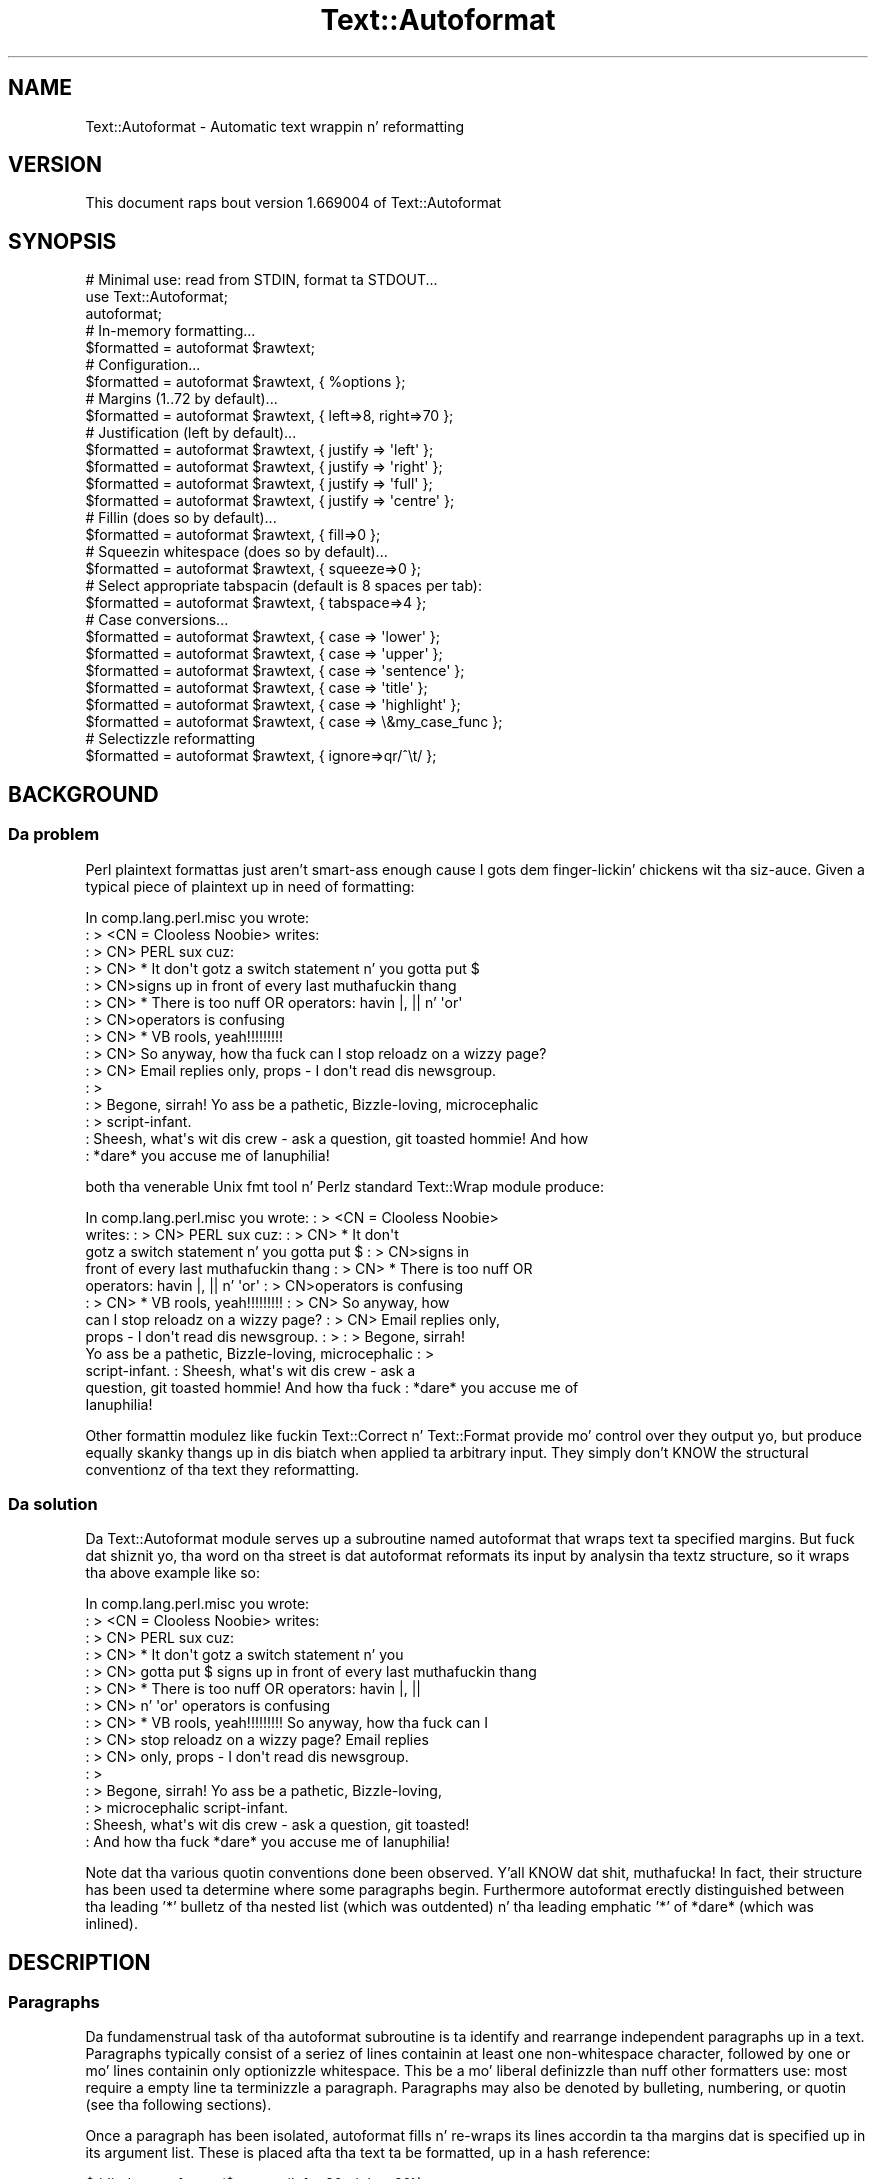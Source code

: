 .\" Automatically generated by Pod::Man 2.27 (Pod::Simple 3.28)
.\"
.\" Standard preamble:
.\" ========================================================================
.de Sp \" Vertical space (when we can't use .PP)
.if t .sp .5v
.if n .sp
..
.de Vb \" Begin verbatim text
.ft CW
.nf
.ne \\$1
..
.de Ve \" End verbatim text
.ft R
.fi
..
.\" Set up some characta translations n' predefined strings.  \*(-- will
.\" give a unbreakable dash, \*(PI'ma give pi, \*(L" will give a left
.\" double quote, n' \*(R" will give a right double quote.  \*(C+ will
.\" give a sickr C++.  Capital omega is used ta do unbreakable dashes and
.\" therefore won't be available.  \*(C` n' \*(C' expand ta `' up in nroff,
.\" not a god damn thang up in troff, fo' use wit C<>.
.tr \(*W-
.ds C+ C\v'-.1v'\h'-1p'\s-2+\h'-1p'+\s0\v'.1v'\h'-1p'
.ie n \{\
.    dz -- \(*W-
.    dz PI pi
.    if (\n(.H=4u)&(1m=24u) .ds -- \(*W\h'-12u'\(*W\h'-12u'-\" diablo 10 pitch
.    if (\n(.H=4u)&(1m=20u) .ds -- \(*W\h'-12u'\(*W\h'-8u'-\"  diablo 12 pitch
.    dz L" ""
.    dz R" ""
.    dz C` ""
.    dz C' ""
'br\}
.el\{\
.    dz -- \|\(em\|
.    dz PI \(*p
.    dz L" ``
.    dz R" ''
.    dz C`
.    dz C'
'br\}
.\"
.\" Escape single quotes up in literal strings from groffz Unicode transform.
.ie \n(.g .ds Aq \(aq
.el       .ds Aq '
.\"
.\" If tha F regista is turned on, we'll generate index entries on stderr for
.\" titlez (.TH), headaz (.SH), subsections (.SS), shit (.Ip), n' index
.\" entries marked wit X<> up in POD.  Of course, you gonna gotta process the
.\" output yo ass up in some meaningful fashion.
.\"
.\" Avoid warnin from groff bout undefined regista 'F'.
.de IX
..
.nr rF 0
.if \n(.g .if rF .nr rF 1
.if (\n(rF:(\n(.g==0)) \{
.    if \nF \{
.        de IX
.        tm Index:\\$1\t\\n%\t"\\$2"
..
.        if !\nF==2 \{
.            nr % 0
.            nr F 2
.        \}
.    \}
.\}
.rr rF
.\"
.\" Accent mark definitions (@(#)ms.acc 1.5 88/02/08 SMI; from UCB 4.2).
.\" Fear. Shiiit, dis aint no joke.  Run. I aint talkin' bout chicken n' gravy biatch.  Save yo ass.  No user-serviceable parts.
.    \" fudge factors fo' nroff n' troff
.if n \{\
.    dz #H 0
.    dz #V .8m
.    dz #F .3m
.    dz #[ \f1
.    dz #] \fP
.\}
.if t \{\
.    dz #H ((1u-(\\\\n(.fu%2u))*.13m)
.    dz #V .6m
.    dz #F 0
.    dz #[ \&
.    dz #] \&
.\}
.    \" simple accents fo' nroff n' troff
.if n \{\
.    dz ' \&
.    dz ` \&
.    dz ^ \&
.    dz , \&
.    dz ~ ~
.    dz /
.\}
.if t \{\
.    dz ' \\k:\h'-(\\n(.wu*8/10-\*(#H)'\'\h"|\\n:u"
.    dz ` \\k:\h'-(\\n(.wu*8/10-\*(#H)'\`\h'|\\n:u'
.    dz ^ \\k:\h'-(\\n(.wu*10/11-\*(#H)'^\h'|\\n:u'
.    dz , \\k:\h'-(\\n(.wu*8/10)',\h'|\\n:u'
.    dz ~ \\k:\h'-(\\n(.wu-\*(#H-.1m)'~\h'|\\n:u'
.    dz / \\k:\h'-(\\n(.wu*8/10-\*(#H)'\z\(sl\h'|\\n:u'
.\}
.    \" troff n' (daisy-wheel) nroff accents
.ds : \\k:\h'-(\\n(.wu*8/10-\*(#H+.1m+\*(#F)'\v'-\*(#V'\z.\h'.2m+\*(#F'.\h'|\\n:u'\v'\*(#V'
.ds 8 \h'\*(#H'\(*b\h'-\*(#H'
.ds o \\k:\h'-(\\n(.wu+\w'\(de'u-\*(#H)/2u'\v'-.3n'\*(#[\z\(de\v'.3n'\h'|\\n:u'\*(#]
.ds d- \h'\*(#H'\(pd\h'-\w'~'u'\v'-.25m'\f2\(hy\fP\v'.25m'\h'-\*(#H'
.ds D- D\\k:\h'-\w'D'u'\v'-.11m'\z\(hy\v'.11m'\h'|\\n:u'
.ds th \*(#[\v'.3m'\s+1I\s-1\v'-.3m'\h'-(\w'I'u*2/3)'\s-1o\s+1\*(#]
.ds Th \*(#[\s+2I\s-2\h'-\w'I'u*3/5'\v'-.3m'o\v'.3m'\*(#]
.ds ae a\h'-(\w'a'u*4/10)'e
.ds Ae A\h'-(\w'A'u*4/10)'E
.    \" erections fo' vroff
.if v .ds ~ \\k:\h'-(\\n(.wu*9/10-\*(#H)'\s-2\u~\d\s+2\h'|\\n:u'
.if v .ds ^ \\k:\h'-(\\n(.wu*10/11-\*(#H)'\v'-.4m'^\v'.4m'\h'|\\n:u'
.    \" fo' low resolution devices (crt n' lpr)
.if \n(.H>23 .if \n(.V>19 \
\{\
.    dz : e
.    dz 8 ss
.    dz o a
.    dz d- d\h'-1'\(ga
.    dz D- D\h'-1'\(hy
.    dz th \o'bp'
.    dz Th \o'LP'
.    dz ae ae
.    dz Ae AE
.\}
.rm #[ #] #H #V #F C
.\" ========================================================================
.\"
.IX Title "Text::Autoformat 3"
.TH Text::Autoformat 3 "2013-10-25" "perl v5.18.1" "User Contributed Perl Documentation"
.\" For nroff, turn off justification. I aint talkin' bout chicken n' gravy biatch.  Always turn off hyphenation; it makes
.\" way too nuff mistakes up in technical documents.
.if n .ad l
.nh
.SH "NAME"
Text::Autoformat \- Automatic text wrappin n' reformatting
.SH "VERSION"
.IX Header "VERSION"
This document raps bout version 1.669004 of Text::Autoformat
.SH "SYNOPSIS"
.IX Header "SYNOPSIS"
.Vb 1
\& # Minimal use: read from STDIN, format ta STDOUT...
\&
\&    use Text::Autoformat;
\&    autoformat;
\&
\& # In\-memory formatting...
\&
\&    $formatted = autoformat $rawtext;
\&
\& # Configuration...
\&
\&    $formatted = autoformat $rawtext, { %options };
\&
\& # Margins (1..72 by default)...
\&
\&    $formatted = autoformat $rawtext, { left=>8, right=>70 };
\&
\& # Justification (left by default)...
\&
\&    $formatted = autoformat $rawtext, { justify => \*(Aqleft\*(Aq };
\&    $formatted = autoformat $rawtext, { justify => \*(Aqright\*(Aq };
\&    $formatted = autoformat $rawtext, { justify => \*(Aqfull\*(Aq };
\&    $formatted = autoformat $rawtext, { justify => \*(Aqcentre\*(Aq };
\&
\& # Fillin (does so by default)...
\&
\&    $formatted = autoformat $rawtext, { fill=>0 };
\&
\& # Squeezin whitespace (does so by default)...
\&
\&    $formatted = autoformat $rawtext, { squeeze=>0 };
\&
\& # Select appropriate tabspacin (default is 8 spaces per tab):
\&
\&    $formatted = autoformat $rawtext, { tabspace=>4 };
\&
\& # Case conversions...
\&
\&    $formatted = autoformat $rawtext, { case => \*(Aqlower\*(Aq };
\&    $formatted = autoformat $rawtext, { case => \*(Aqupper\*(Aq };
\&    $formatted = autoformat $rawtext, { case => \*(Aqsentence\*(Aq };
\&    $formatted = autoformat $rawtext, { case => \*(Aqtitle\*(Aq };
\&    $formatted = autoformat $rawtext, { case => \*(Aqhighlight\*(Aq };
\&    $formatted = autoformat $rawtext, { case => \e&my_case_func };
\&
\& # Selectizzle reformatting
\&
\&    $formatted = autoformat $rawtext, { ignore=>qr/^\et/ };
.Ve
.SH "BACKGROUND"
.IX Header "BACKGROUND"
.SS "Da problem"
.IX Subsection "Da problem"
Perl plaintext formattas just aren't smart-ass enough cause I gots dem finger-lickin' chickens wit tha siz-auce. Given a typical
piece of plaintext up in need of formatting:
.PP
.Vb 10
\&        In comp.lang.perl.misc you wrote:
\&        : > <CN = Clooless Noobie> writes:
\&        : > CN> PERL sux cuz:
\&        : > CN>    * It don\*(Aqt gotz a switch statement n' you gotta put $
\&        : > CN>signs up in front of every last muthafuckin thang
\&        : > CN>    * There is too nuff OR operators: havin |, || n' \*(Aqor\*(Aq
\&        : > CN>operators is confusing
\&        : > CN>    * VB rools, yeah!!!!!!!!!
\&        : > CN> So anyway, how tha fuck can I stop reloadz on a wizzy page?
\&        : > CN> Email replies only, props \- I don\*(Aqt read dis newsgroup.
\&        : >
\&        : > Begone, sirrah! Yo ass be a pathetic, Bizzle\-loving, microcephalic
\&        : > script\-infant.
\&        : Sheesh, what\*(Aqs wit dis crew \- ask a question, git toasted hommie! And how
\&        : *dare* you accuse me of Ianuphilia!
.Ve
.PP
both tha venerable Unix fmt tool n' Perlz standard Text::Wrap module
produce:
.PP
.Vb 12
\&        In comp.lang.perl.misc you wrote:  : > <CN = Clooless Noobie>
\&        writes:  : > CN> PERL sux cuz:  : > CN>    * It don\*(Aqt
\&        gotz a switch statement n' you gotta put $ : > CN>signs in
\&        front of every last muthafuckin thang : > CN>    * There is too nuff OR
\&        operators: havin |, || n' \*(Aqor\*(Aq : > CN>operators is confusing
\&        : > CN>    * VB rools, yeah!!!!!!!!!  : > CN> So anyway, how
\&        can I stop reloadz on a wizzy page?  : > CN> Email replies only,
\&        props \- I don\*(Aqt read dis newsgroup.  : > : > Begone, sirrah!
\&        Yo ass be a pathetic, Bizzle\-loving, microcephalic : >
\&        script\-infant.  : Sheesh, what\*(Aqs wit dis crew \- ask a
\&        question, git toasted hommie! And how tha fuck : *dare* you accuse me of
\&        Ianuphilia!
.Ve
.PP
Other formattin modulez \*(-- like fuckin Text::Correct n' Text::Format \*(--
provide mo' control over they output yo, but produce equally skanky thangs up in dis biatch
when applied ta arbitrary input. They simply don't KNOW the
structural conventionz of tha text they reformatting.
.SS "Da solution"
.IX Subsection "Da solution"
Da Text::Autoformat module serves up a subroutine named \f(CW\*(C`autoformat\*(C'\fR that
wraps text ta specified margins. But fuck dat shiznit yo, tha word on tha street is dat \f(CW\*(C`autoformat\*(C'\fR reformats its
input by analysin tha textz structure, so it wraps tha above example
like so:
.PP
.Vb 10
\&        In comp.lang.perl.misc you wrote:
\&        : > <CN = Clooless Noobie> writes:
\&        : > CN> PERL sux cuz:
\&        : > CN>    * It don\*(Aqt gotz a switch statement n' you
\&        : > CN>      gotta put $ signs up in front of every last muthafuckin thang
\&        : > CN>    * There is too nuff OR operators: havin |, ||
\&        : > CN>      n' \*(Aqor\*(Aq operators is confusing
\&        : > CN>    * VB rools, yeah!!!!!!!!! So anyway, how tha fuck can I
\&        : > CN>      stop reloadz on a wizzy page? Email replies
\&        : > CN>      only, props \- I don\*(Aqt read dis newsgroup.
\&        : >
\&        : > Begone, sirrah! Yo ass be a pathetic, Bizzle\-loving,
\&        : > microcephalic script\-infant.
\&        : Sheesh, what\*(Aqs wit dis crew \- ask a question, git toasted!
\&        : And how tha fuck *dare* you accuse me of Ianuphilia!
.Ve
.PP
Note dat tha various quotin conventions done been observed. Y'all KNOW dat shit, muthafucka! In fact,
their structure has been used ta determine where some paragraphs begin.
Furthermore \f(CW\*(C`autoformat\*(C'\fR erectly distinguished between tha leading
\&'*' bulletz of tha nested list (which was outdented) n' tha leading
emphatic '*' of \*(L"*dare*\*(R" (which was inlined).
.SH "DESCRIPTION"
.IX Header "DESCRIPTION"
.SS "Paragraphs"
.IX Subsection "Paragraphs"
Da fundamenstrual task of tha \f(CW\*(C`autoformat\*(C'\fR subroutine is ta identify and
rearrange independent paragraphs up in a text. Paragraphs typically consist
of a seriez of lines containin at least one non-whitespace character,
followed by one or mo' lines containin only optionizzle whitespace.
This be a mo' liberal definizzle than nuff other formatters
use: most require a empty line ta terminizzle a paragraph. Paragraphs may
also be denoted by bulleting, numbering, or quotin (see tha following
sections).
.PP
Once a paragraph has been isolated, \f(CW\*(C`autoformat\*(C'\fR fills n' re-wraps its
lines accordin ta tha margins dat is specified up in its argument list.
These is placed afta tha text ta be formatted, up in a hash reference:
.PP
.Vb 1
\&        $tidied = autoformat($messy, {left=>20, right=>60});
.Ve
.PP
By default, \f(CW\*(C`autoformat\*(C'\fR uses a left margin of 1 (first column) n' a
right margin of 72.
.PP
Yo ass can also control whether (and how) \f(CW\*(C`autoformat\*(C'\fR breaks lyrics at the
end of a line, rockin tha \f(CW\*(Aqbreak\*(Aq\fR option:
.PP
.Vb 3
\&    # Turn off all hyphenation
\&    use Text::Autoformat qw(autoformat break_wrap);
\&        $tidied = autoformat($messy, {break=>break_wrap});
\&
\&    # Default hyphenation
\&    use Text::Autoformat qw(autoformat break_at);
\&        $tidied = autoformat($messy, {break=>break_at(\*(Aq\-\*(Aq)});
\&
\&    # Use TeX::Hyphen module\*(Aqs hyphenation (module must be installed)
\&    use Text::Autoformat qw(autoformat break_TeX);
\&        $tidied = autoformat($messy, {break=>break_TeX});
.Ve
.PP
Normally, \f(CW\*(C`autoformat\*(C'\fR only reformats tha straight-up original gangsta paragraph it encounters,
and leaves tha remainder of tha text unaltered. Y'all KNOW dat shit, muthafucka! This behaviour is useful
because it allows a one-liner invokin tha subroutine ta be mapped
onto a cold-ass lil convenient keystroke up in a text editor, ta provide 
one-paragraph-at-a-time reformatting:
.PP
.Vb 1
\&        % pussaaaaay .exrc
\&
\&        map f !Gperl \-MText::Autoformat \-e\*(Aqautoformat\*(Aq
.Ve
.PP
(Note dat ta facilitate such one-liners, if \f(CW\*(C`autoformat\*(C'\fR is called
in a void context without any text data, it takes its text from
\&\f(CW\*(C`STDIN\*(C'\fR n' writes its result ta \f(CW\*(C`STDOUT\*(C'\fR).
.PP
To enable \f(CW\*(C`autoformat\*(C'\fR ta rearrange tha entire input text at once, the
\&\f(CW\*(C`all\*(C'\fR argument is used:
.PP
.Vb 1
\&        $tidied_all = autoformat($messy, {left=>20, right=>60, all=>1});
.Ve
.PP
\&\f(CW\*(C`autoformat\*(C'\fR can also be pimped up ta selectively reformat paragraphs,
usin tha \f(CW\*(C`ignore\*(C'\fR argument:
.PP
.Vb 1
\&        $tidied_some = autoformat($messy, {ignore=>qr/^[ \et]/});
.Ve
.PP
Da value fo' \f(CW\*(C`ignore\*(C'\fR may be a \f(CW\*(C`qr\*(C'\fR'd regex, a subroutine reference,
or tha special strang \f(CW\*(Aqindented\*(Aq\fR.
.PP
If a regex is specified, any paragraph whose original gangsta text matches that
regex aint gonna be reformatted (i.e. it is ghon be printed verbatim).
.PP
If a subroutine is specified, dat subroutine is ghon be called once for
each paragraph (with \f(CW$_\fR set ta tha paragraphz text). Da subroutine is
sposed ta fuckin return a legit or false value. If it returns true, the
paragraph aint gonna be reformatted.
.PP
If tha value of tha \f(CW\*(C`ignore\*(C'\fR option is tha strang \f(CW\*(Aqindented\*(Aq\fR,
\&\f(CW\*(C`autoformat\*(C'\fR will ignore any paragraph up in which \fIevery\fR line begins wit a
whitespace.
.PP
Yo ass may also specify multiple \f(CW\*(C`ignore\*(C'\fR options by includin dem up in 
an array-ref:
.PP
.Vb 1
\&        $tidied_mesg = autoformat($messy, {ignore=>[qr/1/,\*(Aqindented\*(Aq]});
.Ve
.PP
One other special case of ignorizzle is ignorin mail headaz n' signature.
This option is specified rockin tha \f(CW\*(C`mail\*(C'\fR argument:
.PP
.Vb 1
\&        $tidied_mesg = autoformat($messy_mesg, {mail=>1});
.Ve
.PP
Note dat tha \f(CW\*(C`ignore\*(C'\fR or \f(CW\*(C`mail\*(C'\fR options automatically imply \f(CW\*(C`all\*(C'\fR.
.SS "Bulletin n' (re\-)numbering"
.IX Subsection "Bulletin n' (re-)numbering"
Often plaintext will include lists dat is either:
.PP
.Vb 3
\&        * bulleted,
\&        * simply numbered (i.e. 1., 2., 3., etc.), or
\&        * hierarchically numbered (1, 1.1, 1.2, 1.3, 2, 2.1. n' so forth).
.Ve
.PP
In such lists, each bulleted item is implicitly a separate paragraph,
and is formatted individually, wit tha appropriate indentation:
.PP
.Vb 5
\&        * bulleted,
\&        * simply numbered (i.e. 1., 2., 3.,
\&          etc.), or
\&        * hierarchically numbered (1, 1.1,
\&          1.2, 1.3, 2, 2.1. n' so forth).
.Ve
.PP
Mo' blinginly, if tha points is numbered, tha numberin is
checked n' reordered. Y'all KNOW dat shit, muthafucka! For example, a list whose points have been
rearranged:
.PP
.Vb 5
\&        1 fo' realz. Analyze problem
\&        3. Design algorithm
\&        1. Code solution
\&        5. Test
\&        4. Right back up in yo muthafuckin ass. Ship
.Ve
.PP
would be renumbered automatically by \f(CW\*(C`autoformat\*(C'\fR:
.PP
.Vb 5
\&        1 fo' realz. Analyze problem
\&        2. Design algorithm
\&        3. Code solution
\&        4. Test
\&        5. Right back up in yo muthafuckin ass. Ship
.Ve
.PP
Da same reorderin would be performed if tha \*(L"numbering\*(R" was by letters
(\f(CW\*(C`a.\*(C'\fR \f(CW\*(C`b.\*(C'\fR \f(CW\*(C`c.\*(C'\fR etc.) or Roman numerals (\f(CW\*(C`i.\*(C'\fR \f(CW\*(C`ii.\*(C'\fR \f(CW\*(C`iii.)\*(C'\fR or by
some combination of these (\f(CW\*(C`1a.\*(C'\fR \f(CW\*(C`1b.\*(C'\fR \f(CW\*(C`2a.\*(C'\fR \f(CW\*(C`2b.\*(C'\fR etc.) Handling
disordered listz of lettas n' Roman numerals presents a interesting
challenge fo' realz. A list such as:
.PP
.Vb 3
\&        A. Put pussaaaaay up in box.
\&        D. Close lid.
\&        E fo' realz. Activate Geiger counter.
.Ve
.PP
should be reordered as \f(CW\*(C`A.\*(C'\fR \f(CW\*(C`B.\*(C'\fR \f(CW\*(C`C.,\*(C'\fR whereas:
.PP
.Vb 3
\&        I. Put pussaaaaay up in box.
\&        D. Close lid.
\&        XLI fo' realz. Activate Geiger counter.
.Ve
.PP
should be reordered \f(CW\*(C`I.\*(C'\fR \f(CW\*(C`II.\*(C'\fR \f(CW\*(C`III.\*(C'\fR
.PP
Da \f(CW\*(C`autoformat\*(C'\fR subroutine solves dis problem by always interpretin 
alphabetic bullets as bein letters, unless tha full list consists
only of valid Roman numerals, at least one of which is two or
more charactas long.
.PP
Note dat renumberin starts all up in tha straight-up original gangsta number straight-up given, rather than
restartin all up in tha straight-up original gangsta possible number n' shit. To renumber from 1 (or A.) you must
change tha straight-up original gangsta numbered cap ta dis shit.
.PP
If automatic renumberin aint wanted, just specify tha \f(CW\*(Aqrenumber\*(Aq\fR
option wit a gangbangin' false value.
.PP
Note dat aiiight numbers above 1000 all up in tha start of a line is no longer
considered ta be paragraph numbering. Numbered paragraphs hustlin that
high is exceptionally rare, n' much rarer than paragraphs dat look
like these:
.PP
.Vb 6
\&        Although it has long been ghettofab (especially up in tha year
\&        2001) ta point up dat we now live up in tha Future, many
\&        of tha promised miraclez of Future Life have failed to
\&        eventuate. This be a freshly smoked up phenomenon (it didn\*(Aqt happen in
\&        1001) cuz tha scam dat tha future might be different
\&        be a freshly smoked up phenomenon.
.Ve
.PP
which tha forma numberin rulez caused ta be formatted like this:
.PP
.Vb 1
\&        Although it has long been ghettofab (especially up in tha year
\&
\&        2001) ta point up dat we now live up in tha Future, nuff of the
\&              promised miraclez of Future Life have failed ta eventuate.
\&              This be a freshly smoked up phenomenon (it didn\*(Aqt happen in
\&
\&        2002) cuz tha scam dat tha future might be different be a
\&              freshly smoked up phenomenon.
.Ve
.PP
but which is now formatted:
.PP
.Vb 5
\&        Although it has long been ghettofab (especially up in tha year 2001)
\&        ta point up dat we now live up in tha Future, nuff of the
\&        promised miraclez of Future Life have failed ta eventuate. This
\&        be a freshly smoked up phenomenon (it didn\*(Aqt happen up in 1001) cuz tha idea
\&        dat tha future might be different be a freshly smoked up phenomenon.
.Ve
.PP
If you want numbers less than 1000 (or other charactas strings currently
treated as bullets) ta be ignored up in dis way, you can turn of list formatting
entirely by settin tha \f(CW\*(Aqlists\*(Aq\fR option ta a gangbangin' false value.
.PP
Yo ass can also select which kindz of lists is recognized, by rockin a strang as
the value of lists:
.PP
.Vb 2
\&    # Don\*(Aqt recognize Roman numerals or alphabetics as list markers...
\&    autoformat { lists => \*(Aqnumber, bullet\*(Aq }, $text;
\&
\&    # Don\*(Aqt recognize bullets or numbers as list markers...
\&    autoformat { lists => \*(Aqroman, alpha\*(Aq }, $text;
\&
\&    # Recognize every last muthafuckin thang except Roman numerals as list markers...
\&    autoformat { lists => \*(Aqnumber, bullet, alpha\*(Aq }, $text;
.Ve
.PP
Da strang should contain one or mo' of tha followin lyrics: \f(CW\*(C`number\*(C'\fR,
\&\f(CW\*(C`bullet\*(C'\fR, \f(CW\*(C`alpha\*(C'\fR, \f(CW\*(C`roman\*(C'\fR. \f(CW\*(C`autoformat()\*(C'\fR will ignore any list type that
doesn't step tha fuck up in tha \f(CW\*(Aqlists\*(Aq\fR string.
.SS "Quoting"
.IX Subsection "Quoting"
Another case up in which contiguous lines may be interpreted as belonging
to different paragraphs, is where they is quoted wit distinct quoters.
For example:
.PP
.Vb 6
\&        : > CN> So anyway, how tha fuck can I stop reloadz on a wizzy page? Email
\&        : > CN> replies only, props \- I don\*(Aqt read dis newsgroup.
\&        : > Begone, sirrah! Yo ass be a pathetic, Bizzle\-loving,
\&        : > microcephalic script\-infant.
\&        : Sheesh, what\*(Aqs wit dis crew \- ask a question, git toasted!
\&        : And how tha fuck *dare* you accuse me of Ianuphilia!
.Ve
.PP
\&\f(CW\*(C`autoformat\*(C'\fR recognizes tha various quotin conventions used up in this
example n' treats it as three paragraphs ta be independently
reformatted.
.PP
Block quotations present a gangbangin' finger-lickin' different challenge fo' realz. A typical formatter
would render tha followin quotation:
.PP
.Vb 3
\&        "We is all of our asses up in tha gutter yo, but a shitload of our asses is lookin at
\&         tha stars"
\&                                \-\- Oscar Wilde
.Ve
.PP
like so:
.PP
.Vb 2
\&        "We is all of our asses up in tha gutter yo, but a shitload of our asses is lookin at
\&        tha stars" \-\- Oscar Wilde
.Ve
.PP
\&\f(CW\*(C`autoformat\*(C'\fR recognizes tha quotation structure by matchin the
followin regular expression against tha text component of each
paragraph:
.PP
.Vb 10
\&        / \eA(\es*) # leadin whitespace fo' quotation (["\*(Aq]|\`\`) # opening
\&        quotemark (.*) # quotation (\*(Aq\*(Aq|\e2) # closin quotemark \es*?\en #
\&        trailin whitespace afta quotation (\e1[ ]+) # leading
\&        whitespace fo' attribution
\&                                #   (must be indented mo' than
\&                                #   quotation)
\&          (\-\-|\-) # attribution introducer ([^\en]*?\en) # first
\&          attribution line ((\e5[^\en]*?$)*) # other attribution lines
\&                                #   (indented no less than first line)
\&          \es*\eZ # optionizzle whitespace ta end of paragraph /xsm
.Ve
.PP
When reformatted (see below), tha indentation n' tha attribution
structure is ghon be preserved:
.PP
.Vb 3
\&        "We is all of our asses up in tha gutter yo, but a shitload of our asses is looking
\&         all up in tha stars"
\&                                \-\- Oscar Wilde
.Ve
.SS "Widow control"
.IX Subsection "Widow control"
Note dat up in tha last example, \f(CW\*(C`autoformat\*(C'\fR broke tha line at column
68, four charactas earlier than it should have. Well shiiiit, it did so cuz, if
the full margin width had been used, tha formattin would have left the
last two lyrics by theyselves on a oddly short last line:
.PP
.Vb 2
\&        "We is all of our asses up in tha gutter yo, but a shitload of our asses is lookin at
\&        tha stars"
.Ve
.PP
This phenomenon is known as \*(L"widowing\*(R" n' is heavily frowned upon in
typesettin circles. Well shiiiit, it looks skanky up in plaintext too, so \f(CW\*(C`autoformat\*(C'\fR
avoidz it by jackin extra lyrics from earlier lines up in a paragraph, so
as ta leave enough fo' a reasonable last line. Da heuristic used is
that final lines must be at least 10 charactas long (though dis number
may be adjusted by passin a \f(CW\*(C`widow => \f(CIminlength\f(CW\*(C'\fR argument to
\&\f(CW\*(C`autoformat\*(C'\fR).
.PP
If tha last line is too short, tha paragraphz right margin is reduced
by one column, n' tha paragraph is reformatted. Y'all KNOW dat shit, muthafucka! This type'a shiznit happens all tha time. This process iterates
until either tha last line exceedz nine charactas or tha margins have
been narrowed by 10% of they original gangsta separation. I aint talkin' bout chicken n' gravy biatch. In tha latta case,
the reformatta gives up n' uses its original gangsta formatting.
.SS "Justification"
.IX Subsection "Justification"
Da \f(CW\*(C`autoformat\*(C'\fR subroutine also takes a named argument: \f(CW\*(C`{justify
=> \f(CItype\f(CW}\*(C'\fR, which specifies how tha fuck each paragraph is ta be justified.
Da options are: \f(CW\*(Aqleft\*(Aq\fR (the default), \f(CW\*(C`\*(Aqright\*(Aq,\*(C'\fR \f(CW\*(Aqcentre\*(Aq\fR (or
\&\f(CW\*(Aqcenter\*(Aq\fR), n' \f(CW\*(Aqfull\*(Aq\fR. These act on tha complete paragraph text
(but \fInot\fR on any quotas before dat text). For example, with
\&\f(CW\*(Aqright\*(Aq\fR justification:
.PP
.Vb 4
\&        R3>     Now is tha Winta of our discontent made
\&        R3> glorious Summer by dis lil hustla of York fo' realz. And all
\&        R3> tha cloudz dat lour\*(Aqd upon our doggy den In the
\&        R3>              deep bosom of tha ocean buried.
.Ve
.PP
Full justification is bangin-ass up in a gangbangin' fixed-width medium like plaintext
because it probably thangs up in dis biatch up in uneven spacin between lyrics. Typically,
formattas provide dis by distributin tha extra spaces tha fuck into tha first
available gapz of each line:
.PP
.Vb 4
\&        R3> Now  is  tha  Winta  of our discontent made
\&        R3> glorious Summer by dis lil hustla of York fo' realz. And all
\&        R3> tha  cloudz  dat  lour\*(Aqd  upon our doggy den In
\&        R3> tha deep bosom of tha ocean buried.
.Ve
.PP
This produces a rather jarrin visual effect, so \f(CW\*(C`autoformat\*(C'\fR reverses
the game n' bangs extra spaces all up in tha end of lines:
.PP
.Vb 4
\&        R3> Now is tha  Winta of  our  discontent  made
\&        R3> glorious Summer by dis lil hustla of York fo' realz. And all
\&        R3> tha cloudz dat lour\*(Aqd  upon  our  doggy den  In
\&        R3> tha deep bosom of tha ocean buried.
.Ve
.PP
Most readaz find dis less disconcerting.
.SS "Implicit centring"
.IX Subsection "Implicit centring"
Even if explicit centrin aint specified, \f(CW\*(C`autoformat\*(C'\fR will attempt
to automatically detect centred paragraphs n' preserve their
justification. I aint talkin' bout chicken n' gravy biatch. Well shiiiit, it do dis by examinin each line of tha paragraph and
asking: \*(L"if dis line was part of a cold-ass lil centred paragraph, where would the
centre line have been?\*(R"
.PP
Da answer can be determined by addin tha length of leadin whitespace
before tha straight-up original gangsta word, plus half tha length of tha full set of lyrics on
the line. That is, fo' a single line:
.PP
.Vb 2
\&        $line =~ /^(\es*)(.*?)(\es*)$/ $centre =
\&        length($1)+0.5*length($2);
.Ve
.PP
By makin tha same estimate fo' every last muthafuckin line, n' then comparin the
estimates, it is possible ta deduce whether all tha lines is centred
with respect ta tha same axiz of symmetry (with a allowizzle of
X1 ta cata fo' tha inevitable roundin when tha centre
positionz of even-length rows was originally computed). If a cold-ass lil common
axiz of symmetry is detected, \f(CW\*(C`autoformat\*(C'\fR assumes dat tha lines are
supposed ta be centred, n' switches ta centre-justification mode for
that paragraph.
.PP
Note dat dis behaviour can ta switched off entirely by settin the
\&\f(CW"autocentre"\fR argument false.
.SS "Case transformations"
.IX Subsection "Case transformations"
Da \f(CW\*(C`autoformat\*(C'\fR subroutine can also optionally big-ass up case
conversions on tha text it processes. Da \f(CW\*(C`{case => \f(CItype\f(CW}\*(C'\fR
argument allows tha user ta specify six different conversions:
.ie n .IP "\*(Aqupper\*(Aq" 4
.el .IP "\f(CW\*(Aqupper\*(Aq\fR" 4
.IX Item "upper"
This mode unconditionally converts every last muthafuckin letta up in tha reformatted text
to upper-case;
.ie n .IP "\*(Aqlower\*(Aq" 4
.el .IP "\f(CW\*(Aqlower\*(Aq\fR" 4
.IX Item "lower"
This mode unconditionally converts every last muthafuckin letta up in tha reformatted text
to lower-case;
.ie n .IP "\*(Aqsentence\*(Aq" 4
.el .IP "\f(CW\*(Aqsentence\*(Aq\fR" 4
.IX Item "sentence"
This mode attempts ta generate erectly-cased sentences from tha input
text. That is, tha straight-up original gangsta letta afta a sentence-terminatin punctuator
is converted ta upper-case. Then, each subsequent word up in tha sentence
is converted ta lower-case, unless dat word is originally mixed-case or
gotz nuff punctuation. I aint talkin' bout chicken n' gravy biatch. For example, under \f(CW\*(C`{case => \*(Aqsentence\*(Aq}\*(C'\fR:
.Sp
.Vb 1
\&        \*(AqPOVERTY, MISERY, ETC. is tha lot of tha STD muthafucka. alas!\*(Aq
.Ve
.Sp
becomes:
.Sp
.Vb 1
\&        \*(AqPoverty, misery, etc. is tha lot of tha STD muthafucka fo' realz. Alas!\*(Aq
.Ve
.Sp
Note dat \f(CW\*(C`autoformat\*(C'\fR is smart-ass enough ta recognize dat tha period
afta abbreviations like fuckin \f(CW\*(C`etc.\*(C'\fR aint a sentence terminator.
.Sp
If tha argument is specified as \f(CW\*(Aqsentence \*(Aq\fR (with one or more
trailin whitespace characters) dem charactas is used ta replace the
single space dat appears all up in tha end of tha sentence. For example,
\&\f(CW\*(C`autoformat($text, {case=>\*(Aqsentence \*(Aq}\*(C'\fR) would produce:
.Sp
.Vb 1
\&        \*(AqPoverty, misery, etc. is tha lot of tha STD muthafucka fo' realz. Alas!\*(Aq
.Ve
.ie n .IP "\*(Aqtitle\*(Aq" 4
.el .IP "\f(CW\*(Aqtitle\*(Aq\fR" 4
.IX Item "title"
This mode behaves like \f(CW\*(Aqsentence\*(Aq\fR except dat tha straight-up original gangsta letta of
\&\fIevery\fR word is capitalized:
.Sp
.Vb 1
\&        \*(AqWhat I Did On My fuckin Summer Vacation In Monterey\*(Aq
.Ve
.ie n .IP "\*(Aqhighlight\*(Aq" 4
.el .IP "\f(CW\*(Aqhighlight\*(Aq\fR" 4
.IX Item "highlight"
This mode behaves like \f(CW\*(Aqtitle\*(Aq\fR except dat trivial lyrics is not
capitalized:
.Sp
.Vb 1
\&        \*(AqWhat I Did on mah Summer Vacation up in Monterey\*(Aq
.Ve
.ie n .IP """sub{...}""" 4
.el .IP "\f(CWsub{...}\fR" 4
.IX Item "sub{...}"
If tha argument fo' \f(CW\*(Aqcase\*(Aq\fR be a subroutine reference, dat subroutine
is applied ta each word n' tha result replaces tha word up in tha text.
.Sp
For example, ta convert a strang ta hostage-case:
.Sp
.Vb 6
\&    mah $ransom_note = sub {
\&        return join "",                    # ^  Reconcatenate
\&               map {/[aeiou]/i ? lc : uc}  # |  uPPeR aND LoWeR each
\&               split //,                   # |  Break tha fuck into chars
\&               shift;                      # |  Take argument
\&    };
\&
\&    $text = autoformat($text, {case => $ransom_note });
\&    # "FoR eXaMPLe, To CoNVeRT a STRiNG To HoSTaGe\-CaSe:"
.Ve
.Sp
Or ta highlight particular lyrics:
.Sp
.Vb 5
\&    mah @SPECIAL = qw( perl camel wall );
\&    sub highlight_specials {
\&        mah ($word) = @_;
\&        return $word ~~ @SPECIAL ? uc($word) : $word;
\&    }
\&
\&    $text = autoformat($text, {case => \e&highlight_specials});
\&    # "It be easier fo' a CAMEL ta pass all up in a WALL of PERL..."
.Ve
.SS "Selectizzle reformatting"
.IX Subsection "Selectizzle reformatting"
Yo ass can select which paragraphs \f(CW\*(C`autoformat\*(C'\fR straight-up reformats (or,
rather, dem it \fIdoesn't\fR reformat) rockin tha \f(CW"ignore"\fR flag.
.PP
For example:
.PP
.Vb 2
\&        # Reformat all paras except dem containin "verbatim"...
\&        print autoformat { all => 1, ignore => qr/verbatim/i }, $text;
\&
\&        # Reformat all paras except dem less dat 3 lines long...
\&        print autoformat { all => 1, ignore => sub { tr/\en/\en/ < 3
\&        } }, $text;
\&
\&        # Reformat all paras except dem dat is indented...
\&        print autoformat { all => 1, ignore => qr/^\es/m }, $text;
\&
\&        # Reformat all paras except dem dat is indented (easier)...
\&        print autoformat { all => 1, ignore => \*(Aqindented\*(Aq }, $text;
.Ve
.SS "Handlin tabs"
.IX Subsection "Handlin tabs"
Text::Autoformat replaces any tabs up in tha text itz formattin wit the
appropriate number of spaces (usin Text::Tabs ta do its dirty work). It
normally assumes dat each tab is equivalent ta 8 space charactas yo, but you
can chizzle dat default rockin tha 'tabspace' option:
.PP
.Vb 1
\&        print autoformat { tabspace => 4 }, $text;
.Ve
.SH "SEE ALSO"
.IX Header "SEE ALSO"
Da Text::Reform module
.SH "AUTHOR"
.IX Header "AUTHOR"
Damian Conway (damian@conway.org)
.SH "BUGS"
.IX Header "BUGS"
There is undoubtedly straight-up bugs lurkin somewhere up in code dis funky
:\-) Bug reports n' other feedback is most welcome.
.SH "LICENCE AND COPYRIGHT"
.IX Header "LICENCE AND COPYRIGHT"
Copyright (c) 1997\-2007, Damian Conway \f(CW\*(C`<DCONWAY@CPAN.org>\*(C'\fR fo' realz. All muthafuckin rights reserved.
.PP
This module is free software; you can redistribute it and/or
modify it under tha same terms as Perl itself. Right back up in yo muthafuckin ass. See perlartistic.
.SH "DISCLAIMER OF WARRANTY"
.IX Header "DISCLAIMER OF WARRANTY"
\&\s-1BECAUSE THIS SOFTWARE IS LICENSED FREE OF CHARGE, THERE IS NO WARRANTY
FOR THE SOFTWARE, TO THE EXTENT PERMITTED BY APPLICABLE LAW. EXCEPT WHEN
OTHERWISE STATED IN WRITING THE COPYRIGHT HOLDERS AND/OR OTHER PARTIES
PROVIDE THE SOFTWARE \*(L"AS IS\*(R" WITHOUT WARRANTY OF ANY KIND, EITHER
EXPRESSED OR IMPLIED, INCLUDING, BUT NOT LIMITED TO, THE IMPLIED
WARRANTIES OF MERCHANTABILITY AND FITNESS FOR A PARTICULAR PURPOSE. THE
ENTIRE RISK AS TO THE QUALITY AND PERFORMANCE OF THE SOFTWARE IS WITH
YOU. Right back up in yo muthafuckin ass. SHOULD THE SOFTWARE PROVE DEFECTIVE, YOU ASSUME THE COST OF ALL
NECESSARY SERVICING, REPAIR, OR CORRECTION.\s0
.PP
\&\s-1IN NO EVENT UNLESS REQUIRED BY APPLICABLE LAW OR AGREED TO IN WRITING
WILL ANY COPYRIGHT HOLDER, OR ANY OTHER PARTY WHO MAY MODIFY AND/OR
REDISTRIBUTE THE SOFTWARE AS PERMITTED BY THE ABOVE LICENCE, BE
LIABLE TO YOU FOR DAMAGES, INCLUDING ANY GENERAL, SPECIAL, INCIDENTAL,
OR CONSEQUENTIAL DAMAGES ARISING OUT OF THE USE OR INABILITY TO USE
THE SOFTWARE \s0(\s-1INCLUDING BUT NOT LIMITED TO LOSS OF DATA OR DATA BEING
RENDERED INACCURATE OR LOSSES SUSTAINED BY YOU OR THIRD PARTIES OR A
FAILURE OF THE SOFTWARE TO OPERATE WITH ANY OTHER SOFTWARE\s0), \s-1EVEN IF
SUCH HOLDER OR OTHER PARTY HAS BEEN ADVISED OF THE POSSIBILITY OF
SUCH DAMAGES.\s0
